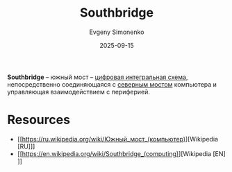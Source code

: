 :PROPERTIES:
:ID:       362ae3c4-36bb-47fb-8434-60720f0694b7
:END:
#+TITLE: Southbridge
#+AUTHOR: Evgeny Simonenko
#+LANGUAGE: Russian
#+LICENSE: CC BY-SA 4.0
#+DATE: 2025-09-15
#+FILETAGS: :computer-architecture:

*Southbridge* -- южный мост -- [[id:e05496d9-066f-4a63-b431-fbb4bf3489c8][цифровая интегральная схема]], непосредственно соединяющаяся с [[id:6fb66603-2913-44b3-b23f-44187daf01f7][северным мостом]] компьютера и управляющая взаимодействием с периферией.

* Resources

- [[https://ru.wikipedia.org/wiki/Южный_мост_(компьютер)][Wikipedia [RU]​]]
- [[https://en.wikipedia.org/wiki/Southbridge_(computing)][Wikipedia [EN]​]]
